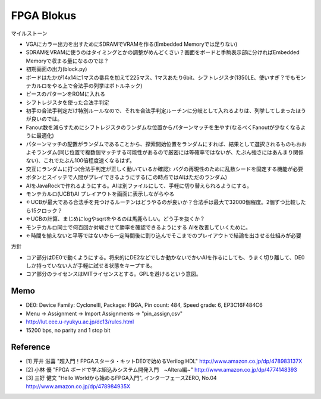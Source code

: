 =============
 FPGA Blokus
=============

マイルストーン

- VGAにカラー出力を出すためにSDRAMでVRAMを作る(Embedded Memoryでは足りない)
- SDRAMをVRAMに使うのはタイミングとかの調整がめんどくさい？画面をボードと手駒表示部に分ければEmbedded Memoryで収まる量になるのでは？
- 初期画面の出力(block.py)
- ボードはたかが14x14に1マスの番兵を加えて225マス、1マスあたり6bit、シフトレジスタ(1350LE、使いすぎ？でもモンテカルロをやる上で合法手の列挙はボトルネック)
- ピースのパターンをROMに入れる
- シフトレジスタを使った合法手判定
- 初手の合法手判定だけ特別ルールなので、それを合法手判定ルーチンに分岐として入れるよりは、列挙してしまったほうが良いのでは。
- Fanout数を減らすためにシフトレジスタのランダムな位置からパターンマッチを生やす(なるべくFanoutが少なくなるように最適化)
- パターンマッチの配置がランダムであることから、探索開始位置をランダムにすれば、結果として選択されるものもおおよそランダム(同じ位置で複数個マッチする可能性があるので厳密には等確率ではないが、たぶん強さにはあんまり関係ない)、これでたぶん100倍程度速くなるはず。
- 交互にランダムに打つ(合法手判定が正しく動いているか確認): バグの再現性のために乱数シードを固定する機能が必要
- ボタンとスイッチで人間がプレイできるようにする(この時点ではAIはただのランダム)
- AIをJavaRockで作れるようにする。AIは別ファイルにして、手軽に切り替えられるようにする。
- モンテカルロ(UCB1)AI プレイアウトを画面に表示しながらやる
- ←UCBが最大である合法手を見つけるルーチンはどうやるのが良いか？合法手は最大で32000個程度。2個ずつ比較したら15クロック？
- ←UCBの計算、まじめにlogやsqrtをやるのは馬鹿らしい。どう手を抜くか？
- モンテカルロ同士で何百回か対戦させて勝率を確認できるようにする AIを改善していくために。
- ←時間を揃えないと平等ではないから一定時間後に割り込んでそこまでのプレイアウトで結論を出させる仕組みが必要

方針

- コア部分はDE0で動くようにする。将来的にDE2などでしか動かないでかいAIを作るにしても、うまく切り離して、DE0しか持っていない人が手軽に試せる状態をキープする。
- コア部分のライセンスはMITライセンスとする。GPLを避けるという意図。

Memo
====

- DE0:  Device Family: CycloneIII, Package: FBGA, Pin count: 484, Speed grade: 6, EP3C16F484C6
- Menu -> Assignment -> Import Assignments -> "pin_assign,csv"
- http://lut.eee.u-ryukyu.ac.jp/dc13/rules.html
- 15200 bps, no parity and 1 stop bit


Reference
=========

- [1] 芹井 滋喜 "超入門！FPGAスタータ・キットDE0で始めるVerilog HDL"
  http://www.amazon.co.jp/dp/478983137X
- [2] 小林 優 "FPGA ボードで学ぶ組込みシステム開発入門　~Altera編~"
  http://www.amazon.co.jp/dp/4774148393
- [3] 三好 健文 "Hello Worldから始めるFPGA入門", インターフェースZERO, No.04
  http://www.amazon.co.jp/dp/478984935X
